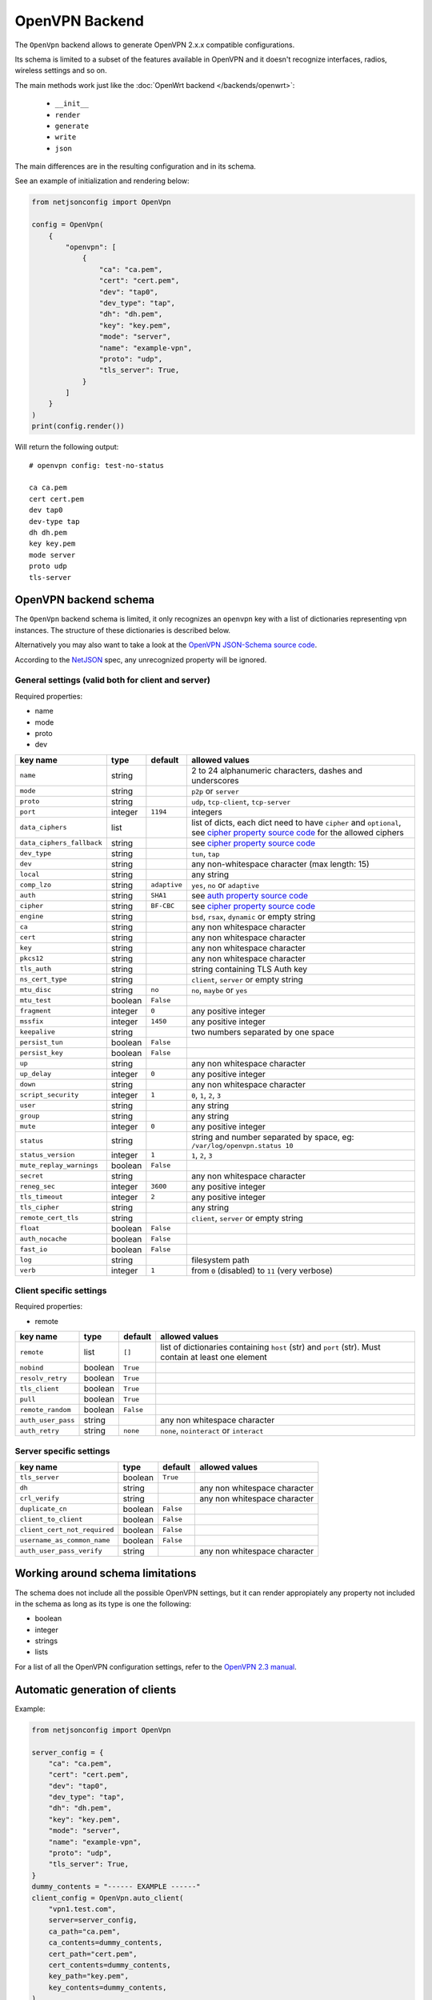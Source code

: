 OpenVPN Backend
===============

The ``OpenVpn`` backend allows to generate OpenVPN 2.x.x compatible
configurations.

Its schema is limited to a subset of the features available in OpenVPN and
it doesn't recognize interfaces, radios, wireless settings and so on.

The main methods work just like the :doc:`OpenWrt backend
</backends/openwrt>`:

    - ``__init__``
    - ``render``
    - ``generate``
    - ``write``
    - ``json``

The main differences are in the resulting configuration and in its schema.

See an example of initialization and rendering below:

.. code-block:: python

    from netjsonconfig import OpenVpn

    config = OpenVpn(
        {
            "openvpn": [
                {
                    "ca": "ca.pem",
                    "cert": "cert.pem",
                    "dev": "tap0",
                    "dev_type": "tap",
                    "dh": "dh.pem",
                    "key": "key.pem",
                    "mode": "server",
                    "name": "example-vpn",
                    "proto": "udp",
                    "tls_server": True,
                }
            ]
        }
    )
    print(config.render())

Will return the following output:

::

    # openvpn config: test-no-status

    ca ca.pem
    cert cert.pem
    dev tap0
    dev-type tap
    dh dh.pem
    key key.pem
    mode server
    proto udp
    tls-server

.. _openvpn_backend_schema:

OpenVPN backend schema
----------------------

The ``OpenVpn`` backend schema is limited, it only recognizes an
``openvpn`` key with a list of dictionaries representing vpn instances.
The structure of these dictionaries is described below.

Alternatively you may also want to take a look at the `OpenVPN JSON-Schema
source code
<https://github.com/openwisp/netjsonconfig/blob/master/netjsonconfig/backends/openvpn/schema.py>`_.

According to the `NetJSON <http://netjson.org>`_ spec, any unrecognized
property will be ignored.

General settings (valid both for client and server)
~~~~~~~~~~~~~~~~~~~~~~~~~~~~~~~~~~~~~~~~~~~~~~~~~~~

Required properties:

- name
- mode
- proto
- dev

========================= ======= ============ ===========================
key name                  type    default      allowed values
========================= ======= ============ ===========================
``name``                  string               2 to 24 alphanumeric
                                               characters, dashes and
                                               underscores
``mode``                  string               ``p2p`` or ``server``
``proto``                 string               ``udp``, ``tcp-client``,
                                               ``tcp-server``
``port``                  integer ``1194``     integers
``data_ciphers``          list                 list of dicts, each dict
                                               need to have ``cipher`` and
                                               ``optional``, see `cipher
                                               property source code`_ for
                                               the allowed ciphers
``data_ciphers_fallback`` string               see `cipher property source
                                               code`_
``dev_type``              string               ``tun``, ``tap``
``dev``                   string               any non-whitespace
                                               character (max length: 15)
``local``                 string               any string
``comp_lzo``              string  ``adaptive`` ``yes``, ``no`` or
                                               ``adaptive``
``auth``                  string  ``SHA1``     see `auth property source
                                               code`_
``cipher``                string  ``BF-CBC``   see `cipher property source
                                               code`_
``engine``                string               ``bsd``, ``rsax``,
                                               ``dynamic`` or empty string
``ca``                    string               any non whitespace
                                               character
``cert``                  string               any non whitespace
                                               character
``key``                   string               any non whitespace
                                               character
``pkcs12``                string               any non whitespace
                                               character
``tls_auth``              string               string containing TLS Auth
                                               key
``ns_cert_type``          string               ``client``, ``server`` or
                                               empty string
``mtu_disc``              string  ``no``       ``no``, ``maybe`` or
                                               ``yes``
``mtu_test``              boolean ``False``
``fragment``              integer ``0``        any positive integer
``mssfix``                integer ``1450``     any positive integer
``keepalive``             string               two numbers separated by
                                               one space
``persist_tun``           boolean ``False``
``persist_key``           boolean ``False``
``up``                    string               any non whitespace
                                               character
``up_delay``              integer ``0``        any positive integer
``down``                  string               any non whitespace
                                               character
``script_security``       integer ``1``        ``0``, ``1``, ``2``, ``3``
``user``                  string               any string
``group``                 string               any string
``mute``                  integer ``0``        any positive integer
``status``                string               string and number separated
                                               by space, eg:
                                               ``/var/log/openvpn.status
                                               10``
``status_version``        integer ``1``        ``1``, ``2``, ``3``
``mute_replay_warnings``  boolean ``False``
``secret``                string               any non whitespace
                                               character
``reneg_sec``             integer ``3600``     any positive integer
``tls_timeout``           integer ``2``        any positive integer
``tls_cipher``            string               any string
``remote_cert_tls``       string               ``client``, ``server`` or
                                               empty string
``float``                 boolean ``False``
``auth_nocache``          boolean ``False``
``fast_io``               boolean ``False``
``log``                   string               filesystem path
``verb``                  integer ``1``        from ``0`` (disabled) to
                                               ``11`` (very verbose)
========================= ======= ============ ===========================

Client specific settings
~~~~~~~~~~~~~~~~~~~~~~~~

Required properties:

- remote

================== ======= ========= ==================================
key name           type    default   allowed values
================== ======= ========= ==================================
``remote``         list    ``[]``    list of dictionaries containing
                                     ``host`` (str) and ``port`` (str).
                                     Must contain at least one element
``nobind``         boolean ``True``
``resolv_retry``   boolean ``True``
``tls_client``     boolean ``True``
``pull``           boolean ``True``
``remote_random``  boolean ``False``
``auth_user_pass`` string            any non whitespace character
``auth_retry``     string  ``none``  ``none``, ``nointeract`` or
                                     ``interact``
================== ======= ========= ==================================

Server specific settings
~~~~~~~~~~~~~~~~~~~~~~~~

============================ ======= ========= ==================
key name                     type    default   allowed values
============================ ======= ========= ==================
``tls_server``               boolean ``True``
``dh``                       string            any non whitespace
                                               character
``crl_verify``               string            any non whitespace
                                               character
``duplicate_cn``             boolean ``False``
``client_to_client``         boolean ``False``
``client_cert_not_required`` boolean ``False``
``username_as_common_name``  boolean ``False``
``auth_user_pass_verify``    string            any non whitespace
                                               character
============================ ======= ========= ==================

Working around schema limitations
---------------------------------

The schema does not include all the possible OpenVPN settings, but it can
render appropiately any property not included in the schema as long as its
type is one the following:

- boolean
- integer
- strings
- lists

For a list of all the OpenVPN configuration settings, refer to the
`OpenVPN 2.3 manual
<https://community.openvpn.net/openvpn/wiki/Openvpn23ManPage>`_.

.. _auth property source code: https://github.com/openwisp/netjsonconfig/blob/master/netjsonconfig/backends/openvpn/schema.py#L157-L186

.. _cipher property source code: https://github.com/openwisp/netjsonconfig/blob/master/netjsonconfig/backends/openvpn/schema.py#L8-L91

Automatic generation of clients
-------------------------------

.. automethod:: netjsonconfig.OpenVpn.auto_client

Example:

.. code-block:: python

    from netjsonconfig import OpenVpn

    server_config = {
        "ca": "ca.pem",
        "cert": "cert.pem",
        "dev": "tap0",
        "dev_type": "tap",
        "dh": "dh.pem",
        "key": "key.pem",
        "mode": "server",
        "name": "example-vpn",
        "proto": "udp",
        "tls_server": True,
    }
    dummy_contents = "------ EXAMPLE ------"
    client_config = OpenVpn.auto_client(
        "vpn1.test.com",
        server=server_config,
        ca_path="ca.pem",
        ca_contents=dummy_contents,
        cert_path="cert.pem",
        cert_contents=dummy_contents,
        key_path="key.pem",
        key_contents=dummy_contents,
    )
    client = OpenVpn(client_config)
    print(client.render())

Will be rendered as:

::

    # openvpn config: example-vpn

    ca ca.pem
    cert cert.pem
    dev tap0
    dev-type tap
    key key.pem
    mode p2p
    nobind
    proto udp
    remote vpn1.test.com 1195
    resolv-retry
    tls-client

    # ---------- files ---------- #

    # path: ca.pem
    # mode: 0644

    ------ EXAMPLE ------

    # path: cert.pem
    # mode: 0644

    ------ EXAMPLE ------

    # path: key.pem
    # mode: 0644

    ------ EXAMPLE ------

